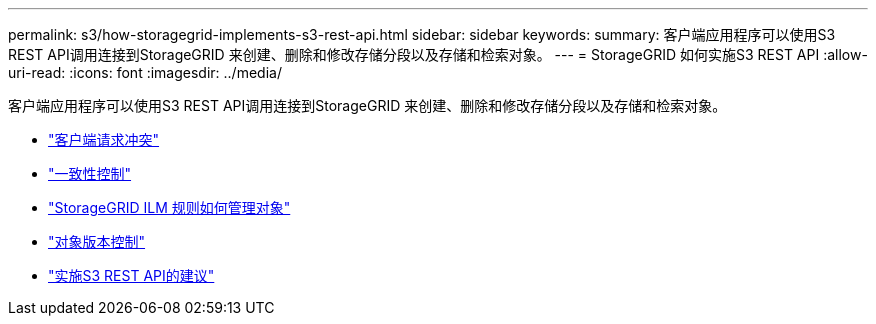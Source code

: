 ---
permalink: s3/how-storagegrid-implements-s3-rest-api.html 
sidebar: sidebar 
keywords:  
summary: 客户端应用程序可以使用S3 REST API调用连接到StorageGRID 来创建、删除和修改存储分段以及存储和检索对象。 
---
= StorageGRID 如何实施S3 REST API
:allow-uri-read: 
:icons: font
:imagesdir: ../media/


[role="lead"]
客户端应用程序可以使用S3 REST API调用连接到StorageGRID 来创建、删除和修改存储分段以及存储和检索对象。

* link:conflicting-client-requests.html["客户端请求冲突"]
* link:consistency-controls.html["一致性控制"]
* link:how-storagegrid-ilm-rules-manage-objects.html["StorageGRID ILM 规则如何管理对象"]
* link:object-versioning.html["对象版本控制"]
* link:recommendations-for-implementing-s3-rest-api.html["实施S3 REST API的建议"]

